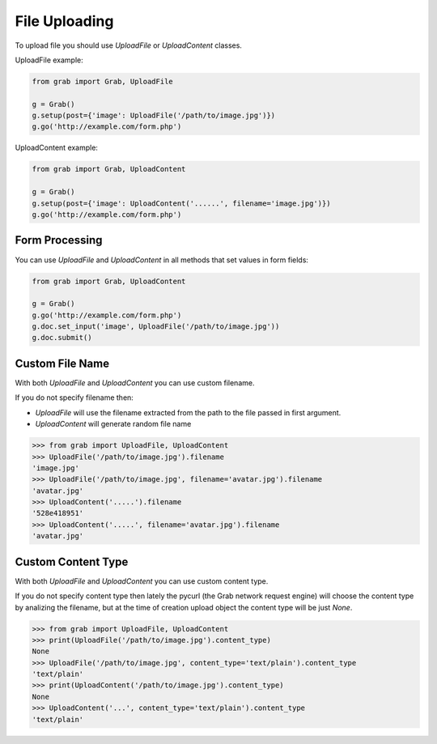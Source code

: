 .. _grab_file_uploading:

File Uploading
==============

To upload file you should use `UploadFile` or `UploadContent` classes.

UploadFile example:

.. code:: python

    from grab import Grab, UploadFile

    g = Grab()
    g.setup(post={'image': UploadFile('/path/to/image.jpg')})
    g.go('http://example.com/form.php')


UploadContent example:

.. code:: python

    from grab import Grab, UploadContent

    g = Grab()
    g.setup(post={'image': UploadContent('......', filename='image.jpg')})
    g.go('http://example.com/form.php')


.. _grab_file_uploading_form:

Form Processing
---------------

You can use `UploadFile` and `UploadContent` in all methods that set values in
form fields:

.. code:: python

    
    from grab import Grab, UploadContent

    g = Grab()
    g.go('http://example.com/form.php')
    g.doc.set_input('image', UploadFile('/path/to/image.jpg'))
    g.doc.submit()


.. _grab_file_uploading_custom_name:

Custom File Name
----------------

With both `UploadFile` and `UploadContent` you can use custom filename.

If you do not specify filename then:

* `UploadFile` will use the filename extracted from the path to the file passed in first argument.
* `UploadContent` will generate random file name

.. code:: python

    >>> from grab import UploadFile, UploadContent
    >>> UploadFile('/path/to/image.jpg').filename
    'image.jpg'
    >>> UploadFile('/path/to/image.jpg', filename='avatar.jpg').filename
    'avatar.jpg'
    >>> UploadContent('.....').filename
    '528e418951'
    >>> UploadContent('.....', filename='avatar.jpg').filename
    'avatar.jpg'


.. _grab_file_uploading_custom_content_type:

Custom Content Type
----------------

With both `UploadFile` and `UploadContent` you can use custom content type.

If you do not specify content type then lately the pycurl (the Grab network
request engine) will choose the content type by analizing the filename, but at
the time of creation upload object the content type will be just `None`.

.. code:: python

    >>> from grab import UploadFile, UploadContent
    >>> print(UploadFile('/path/to/image.jpg').content_type)
    None
    >>> UploadFile('/path/to/image.jpg', content_type='text/plain').content_type
    'text/plain'
    >>> print(UploadContent('/path/to/image.jpg').content_type)
    None
    >>> UploadContent('...', content_type='text/plain').content_type
    'text/plain'
